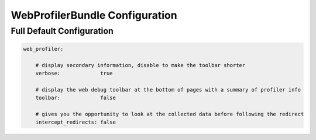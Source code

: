 .. index::
   single: Configuration reference; WebProfiler

WebProfilerBundle Configuration
===============================

Full Default Configuration
--------------------------

.. code-block:: yaml

    web_profiler:
        
        # display secondary information, disable to make the toolbar shorter
        verbose:             true

        # display the web debug toolbar at the bottom of pages with a summary of profiler info
        toolbar:             false

        # gives you the opportunity to look at the collected data before following the redirect
        intercept_redirects: false
